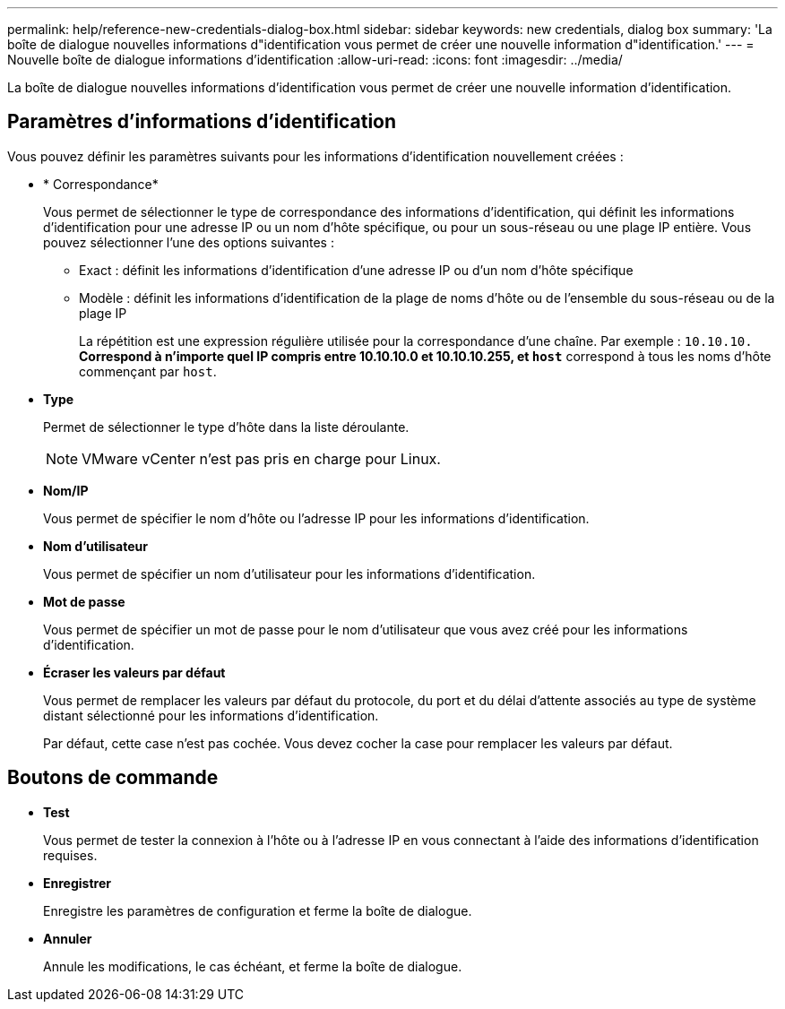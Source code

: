 ---
permalink: help/reference-new-credentials-dialog-box.html 
sidebar: sidebar 
keywords: new credentials, dialog box 
summary: 'La boîte de dialogue nouvelles informations d"identification vous permet de créer une nouvelle information d"identification.' 
---
= Nouvelle boîte de dialogue informations d'identification
:allow-uri-read: 
:icons: font
:imagesdir: ../media/


[role="lead"]
La boîte de dialogue nouvelles informations d'identification vous permet de créer une nouvelle information d'identification.



== Paramètres d'informations d'identification

Vous pouvez définir les paramètres suivants pour les informations d'identification nouvellement créées :

* * Correspondance*
+
Vous permet de sélectionner le type de correspondance des informations d'identification, qui définit les informations d'identification pour une adresse IP ou un nom d'hôte spécifique, ou pour un sous-réseau ou une plage IP entière. Vous pouvez sélectionner l'une des options suivantes :

+
** Exact : définit les informations d'identification d'une adresse IP ou d'un nom d'hôte spécifique
** Modèle : définit les informations d'identification de la plage de noms d'hôte ou de l'ensemble du sous-réseau ou de la plage IP
+
La répétition est une expression régulière utilisée pour la correspondance d'une chaîne. Par exemple : `10.10.10.*` Correspond à n'importe quel IP compris entre 10.10.10.0 et 10.10.10.255, et `host*` correspond à tous les noms d'hôte commençant par `host`.



* *Type*
+
Permet de sélectionner le type d'hôte dans la liste déroulante.

+

NOTE: VMware vCenter n'est pas pris en charge pour Linux.

* *Nom/IP*
+
Vous permet de spécifier le nom d'hôte ou l'adresse IP pour les informations d'identification.

* *Nom d'utilisateur*
+
Vous permet de spécifier un nom d'utilisateur pour les informations d'identification.

* *Mot de passe*
+
Vous permet de spécifier un mot de passe pour le nom d'utilisateur que vous avez créé pour les informations d'identification.

* *Écraser les valeurs par défaut*
+
Vous permet de remplacer les valeurs par défaut du protocole, du port et du délai d'attente associés au type de système distant sélectionné pour les informations d'identification.

+
Par défaut, cette case n'est pas cochée. Vous devez cocher la case pour remplacer les valeurs par défaut.





== Boutons de commande

* *Test*
+
Vous permet de tester la connexion à l'hôte ou à l'adresse IP en vous connectant à l'aide des informations d'identification requises.

* *Enregistrer*
+
Enregistre les paramètres de configuration et ferme la boîte de dialogue.

* *Annuler*
+
Annule les modifications, le cas échéant, et ferme la boîte de dialogue.


